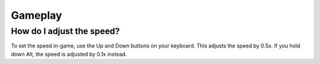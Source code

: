 
Gameplay
========


How do I adjust the speed?
--------------------------

To set the speed in-game, use the Up and Down buttons on your keyboard.
This adjusts the speed by 0.5x.
If you hold down Alt, the speed is adjusted by 0.1x instead.



